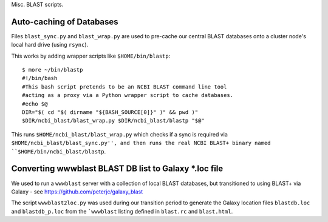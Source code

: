 Misc. BLAST scripts.

Auto-caching of Databases
=========================

Files ``blast_sync.py`` and ``blast_wrap.py`` are used to
pre-cache our central BLAST databases onto a cluster node's
local hard drive (using ``rsync``).

This works by adding wrapper scripts like ``$HOME/bin/blastp``::

    $ more ~/bin/blastp
    #!/bin/bash
    #This bash script pretends to be an NCBI BLAST command line tool
    #acting as a proxy via a Python wrapper script to cache databases.
    #echo $@
    DIR="$( cd "$( dirname "${BASH_SOURCE[0]}" )" && pwd )"
    $DIR/ncbi_blast/blast_wrap.py $DIR/ncbi_blast/blastp "$@"

This runs ``$HOME/ncbi_blast/blast_wrap.py`` which checks if a sync
is required via ``$HOME/ncbi_blast/blast_sync.py'', and then runs
the real NCBI BLAST+ binary named ``$HOME/bin/ncbi_blast/blastp``.


Converting wwwblast BLAST DB list to Galaxy *.loc file
======================================================

We used to run a ``wwwblast`` server with a collection of
local BLAST databases, but transitioned to using BLAST+ via
Galaxy - see https://github.com/peterjc/galaxy_blast

The script ``wwwblast2loc.py`` was used during our transition
period to generate the Galaxy location files ``blastdb.loc``
and ``blastdb_p.loc`` from the ```wwwblast`` listing defined
in ``blast.rc`` and ``blast.html``.
